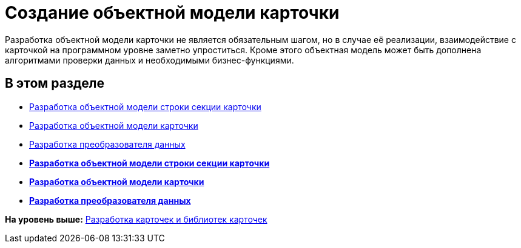 = Создание объектной модели карточки

Разработка объектной модели карточки не является обязательным шагом, но в случае её реализации, взаимодействие с карточкой на программном уровне заметно упроститься. Кроме этого объектная модель может быть дополнена алгоритмами проверки данных и необходимыми бизнес-функциями.

== В этом разделе

* xref:DM_CardsDev_CreateObjectModel_Sections.adoc[Разработка объектной модели строки секции карточки]
* xref:DM_CardsDev_CreateObjectModel_Card.adoc[Разработка объектной модели карточки]
* xref:DM_CardsDev_CreateObjectModel_Mapper.adoc[Разработка преобразователя данных]

* *xref:../pages/DM_CardsDev_CreateObjectModel_Sections.adoc[Разработка объектной модели строки секции карточки]* +
* *xref:../pages/DM_CardsDev_CreateObjectModel_Card.adoc[Разработка объектной модели карточки]* +
* *xref:../pages/DM_CardsDev_CreateObjectModel_Mapper.adoc[Разработка преобразователя данных]* +

*На уровень выше:* xref:../pages/dm_developmentcards.adoc[Разработка карточек и библиотек карточек]
